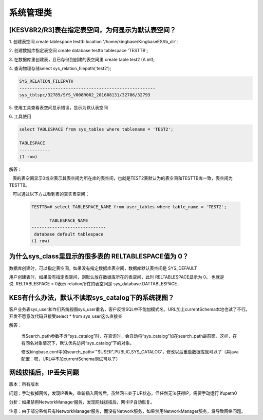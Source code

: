 系统管理类
=================


[KESV8R2/R3]表在指定表空间，为何显示为默认表空间？
--------------------------------------------------

1. 创建表空间 create tablespace testtb location '/home/kingbase/KingbaseES/tb_dir';

2. 创建数据库指定表空间 create database testtb tablespace 'TESTTB';

3. 在数据库里创建表，且已存储到创建的表空间里 create table test2 (A int);

4. 查询物理存储select sys_relation_filepath('test2');

.. code::

   SYS_RELATION_FILEPATH
   -----------------------------------------------------
   sys_tblspc/32785/SYS_V008R002_201608131/32786/32793

5. 使用工具查看表空间显示错误，显示为默认表空间

6. 工具使用
 
.. code::

   select TABLESPACE from sys_tables where tablename = 'TEST2';

   TABLESPACE
   ------------
   (1 row)

解答：

   表的表空间显示0或空表示其表空间为所在库的表空间，也就是TEST2表默认为的表空间和TESTTB库一致，表空间为TESTTB。

   可以通过以下方式看到表的真实表空间：

   .. code::

      TESTTB=# select TABLESPACE_NAME from user_tables where table_name = 'TEST2';

             TABLESPACE_NAME
      -----------------------------
       database default tablespace
      (1 row)

   

为什么sys_class里显示的很多表的 RELTABLESPACE值为 0？
------------------------------------------------------

数据库创建时，可以指定表空间，如果没有指定数据库表空间，数据库默认表空间是 SYS_DEFAULT

用户创建表时，如果没有指定表空间，则默认放在数据库所在的表空间，此时 RELTABLESPACE显示为 0。 也就是说  RELTABLESPACE = 0表示 relation所在的表空间是 sys_database.DATTABLESPACE .

 


KES有什么办法，默认不读取sys_catalog下的系统视图？
--------------------------------------------------

客户业务表sys_user和咋们系统视图sys_user重名，客户反馈SQL中不能加模式名，URL加上currentSchema本地也试了不行。开发不愿意改代码只接受select * from sys_user这么直接查

解答：

   当Search_path参数不含“sys_catalog”时，在查询时，会自动将“sys_catalog”加在search_path最前面，这样，在有同名对象情况下，默认优先访问“sys_catalog”下的对象。

   修改kingbase.conf中的search_path='"$USER",PUBLIC,SYS_CATALOG'，修改以后重启数据库就可以了（并java配置：嗯，URL中不加currentSchema测试可以了）


网线拔插后，IP丢失问题
--------------------------------------------------

版本：所有版本

问题：手动拔掉网线，发现IP丢失，重新插入网线后，虽然网卡处于UP状态，但任然无法获得IP，需要手动运行 ifupeth0

分析：如果禁用NetworkManager服务，发现网线拔插后，网卡IP自动恢复。

注意：由于部分系统只有NetworkManager服务，而没有Network服务，如果禁用NetworkManager服务，将导致网络问题。